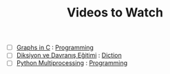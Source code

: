 #+TITLE: Videos to Watch
#+STARTUP: overview
#+ROAM_TAGS: watch project index
#+CREATED: [2021-06-13 Paz]
#+LAST_MODIFIED: [2021-06-13 Paz 05:32]

+ [ ] [[https://www.youtube.com/watch?v=uOCSNgDi694&list=PLmnKof5TajdfSFu75Z1aoGiBPi8Wjzjok][Graphs in C]] : [[file:20210613153621-programming.org][Programming]]
+ [ ] [[https://www.youtube.com/watch?v=cFBERZBvLEM][Diksiyon ve Davranış Eğitimi]] : [[file:20210613033811-diction.org][Diction]]
+ [ ] [[https://www.youtube.com/watch?v=4EBs1BDvuzk][Python Multiprocessing]] : [[file:20210613153621-programming.org][Programming]]

